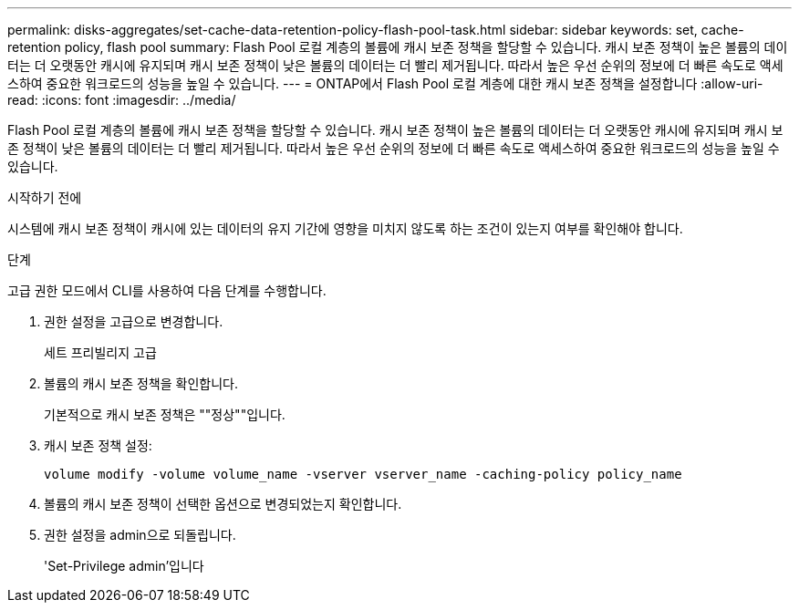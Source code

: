 ---
permalink: disks-aggregates/set-cache-data-retention-policy-flash-pool-task.html 
sidebar: sidebar 
keywords: set, cache-retention policy, flash pool 
summary: Flash Pool 로컬 계층의 볼륨에 캐시 보존 정책을 할당할 수 있습니다. 캐시 보존 정책이 높은 볼륨의 데이터는 더 오랫동안 캐시에 유지되며 캐시 보존 정책이 낮은 볼륨의 데이터는 더 빨리 제거됩니다. 따라서 높은 우선 순위의 정보에 더 빠른 속도로 액세스하여 중요한 워크로드의 성능을 높일 수 있습니다. 
---
= ONTAP에서 Flash Pool 로컬 계층에 대한 캐시 보존 정책을 설정합니다
:allow-uri-read: 
:icons: font
:imagesdir: ../media/


[role="lead"]
Flash Pool 로컬 계층의 볼륨에 캐시 보존 정책을 할당할 수 있습니다. 캐시 보존 정책이 높은 볼륨의 데이터는 더 오랫동안 캐시에 유지되며 캐시 보존 정책이 낮은 볼륨의 데이터는 더 빨리 제거됩니다. 따라서 높은 우선 순위의 정보에 더 빠른 속도로 액세스하여 중요한 워크로드의 성능을 높일 수 있습니다.

.시작하기 전에
시스템에 캐시 보존 정책이 캐시에 있는 데이터의 유지 기간에 영향을 미치지 않도록 하는 조건이 있는지 여부를 확인해야 합니다.

.단계
고급 권한 모드에서 CLI를 사용하여 다음 단계를 수행합니다.

. 권한 설정을 고급으로 변경합니다.
+
세트 프리빌리지 고급

. 볼륨의 캐시 보존 정책을 확인합니다.
+
기본적으로 캐시 보존 정책은 ""정상""입니다.

. 캐시 보존 정책 설정:
+
`volume modify -volume volume_name -vserver vserver_name -caching-policy policy_name`

. 볼륨의 캐시 보존 정책이 선택한 옵션으로 변경되었는지 확인합니다.
. 권한 설정을 admin으로 되돌립니다.
+
'Set-Privilege admin'입니다


